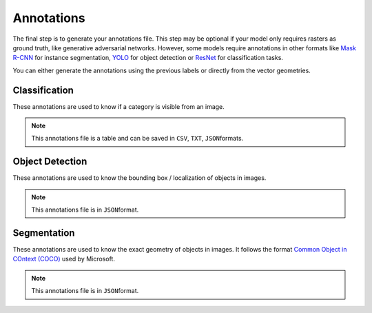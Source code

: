 ===========
Annotations
===========

The final step is to generate your annotations file. 
This step may be optional if your model only requires rasters as ground truth, 
like generative adversarial networks. 
However, some models require annotations in other formats like 
`Mask R-CNN <https://towardsdatascience.com/computer-vision-instance-segmentation-with-mask-r-cnn-7983502fcad1>`__ for instance segmentation, 
`YOLO <https://towardsdatascience.com/yolo-you-only-look-once-real-time-object-detection-explained-492dc9230006>`__ for object detection 
or `ResNet <https://towardsdatascience.com/an-overview-of-resnet-and-its-variants-5281e2f56035>`__ for classification tasks.

You can either generate the annotations using the previous labels or directly from the vector geometries.

.. image:: ../medias/figure-annotations.png
   :target: ../medias/figure-annotations.png
   :alt: annotations

Classification
==============

These annotations are used to know if a category is visible from an image.

.. note::
    This annotations file is a table and can be saved
    in ``CSV``\, ``TXT``\, ``JSON``\ formats.


Object Detection
================

These annotations are used to know the bounding box / localization of objects in images.

.. note::
    This annotations file is in ``JSON``\ format.


Segmentation
============

These annotations are used to know the exact geometry of objects in images. It follows the format 
`Common Object in COntext (COCO) <https://cocodataset.org>`__ used by Microsoft.

.. note::
    This annotations file is in ``JSON``\ format.

